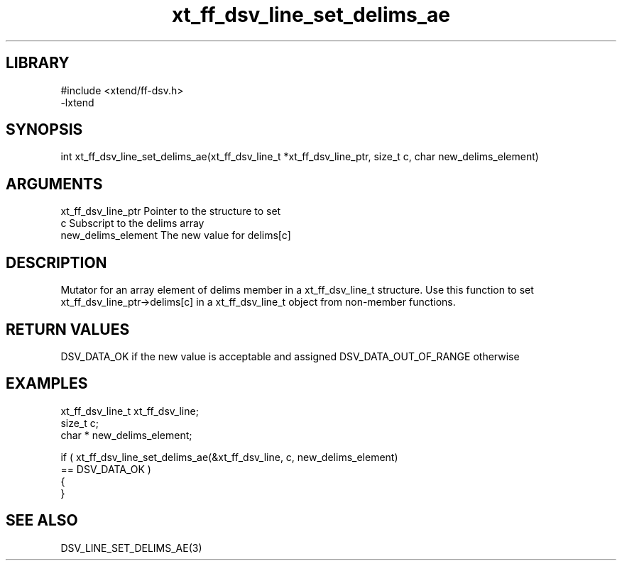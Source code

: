 \" Generated by c2man from xt_ff_dsv_line_set_delims_ae.c
.TH xt_ff_dsv_line_set_delims_ae 3

.SH LIBRARY
\" Indicate #includes, library name, -L and -l flags
.nf
.na
#include <xtend/ff-dsv.h>
-lxtend
.ad
.fi

\" Convention:
\" Underline anything that is typed verbatim - commands, etc.
.SH SYNOPSIS
.nf
.na
int     xt_ff_dsv_line_set_delims_ae(xt_ff_dsv_line_t *xt_ff_dsv_line_ptr, size_t c, char  new_delims_element)
.ad
.fi

.SH ARGUMENTS
.nf
.na
xt_ff_dsv_line_ptr    Pointer to the structure to set
c               Subscript to the delims array
new_delims_element The new value for delims[c]
.ad
.fi

.SH DESCRIPTION

Mutator for an array element of delims member in a xt_ff_dsv_line_t
structure. Use this function to set xt_ff_dsv_line_ptr->delims[c]
in a xt_ff_dsv_line_t object from non-member functions.

.SH RETURN VALUES

DSV_DATA_OK if the new value is acceptable and assigned
DSV_DATA_OUT_OF_RANGE otherwise

.SH EXAMPLES
.nf
.na

xt_ff_dsv_line_t      xt_ff_dsv_line;
size_t          c;
char *          new_delims_element;

if ( xt_ff_dsv_line_set_delims_ae(&xt_ff_dsv_line, c, new_delims_element)
        == DSV_DATA_OK )
{
}
.ad
.fi

.SH SEE ALSO

DSV_LINE_SET_DELIMS_AE(3)

